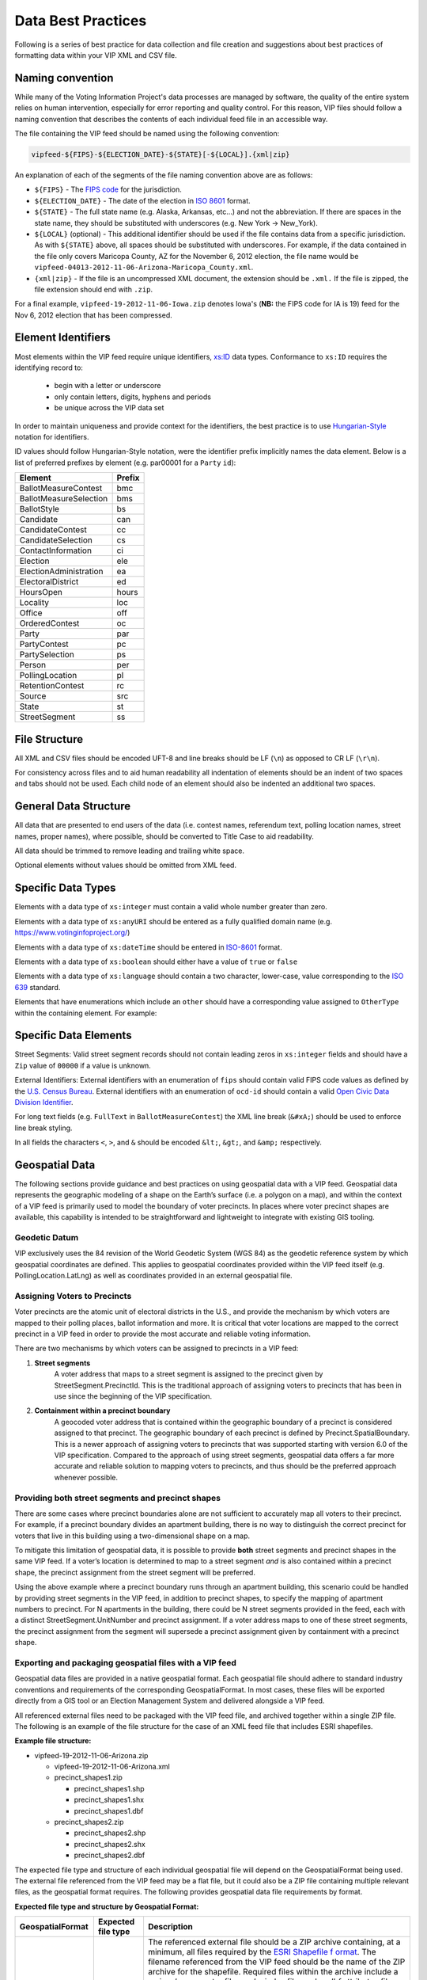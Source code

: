 Data Best Practices
=======================

Following is a series of best practice for data collection and file creation and suggestions about best practices of
formatting data within your VIP XML and CSV file.

.. _naming-convention:

Naming convention
-----------------

While many of the Voting Information Project's data processes are managed by software,
the quality of the entire system relies on human intervention, especially for error reporting
and quality control. For this reason, VIP files should follow a naming convention that
describes the contents of each individual feed file in an accessible way.

The file containing the VIP feed should be named using the following convention:

.. code-block:: none

   vipfeed-${FIPS}-${ELECTION_DATE}-${STATE}[-${LOCAL}].{xml|zip}

An explanation of each of the segments of the file naming convention above are as follows:

- ``${FIPS}`` - The `FIPS code`_ for the jurisdiction.
- ``${ELECTION_DATE}`` - The date of the election in `ISO 8601`_ format.
- ``${STATE}`` - The full state name (e.g. Alaska, Arkansas, etc...) and not the abbreviation. If
  there are spaces in the state name, they should be substituted with underscores (e.g. New York ->
  New_York).
- ``${LOCAL}`` (optional) - This additional identifier should be used if the file contains data
  from a specific jurisdiction. As with ``${STATE}`` above, all spaces should be substituted with
  underscores. For example, if the data contained in the file only covers Maricopa County, AZ for
  the November 6, 2012 election, the file name would be
  ``vipfeed-04013-2012-11-06-Arizona-Maricopa_County.xml``.
- ``{xml|zip}`` - If the file is an uncompressed XML document, the extension should be ``.xml.`` If
  the file is zipped, the file extension should end with ``.zip``.

For a final example, ``vipfeed-19-2012-11-06-Iowa.zip`` denotes Iowa's (**NB:** the FIPS code
for IA is 19) feed for the Nov 6, 2012 election that has been compressed.

.. _FIPS code: https://en.wikipedia.org/wiki/FIPS_county_code
.. _ISO 8601: https://en.wikipedia.org/wiki/ISO_8601




Element Identifiers
-------------------

Most elements within the VIP feed require unique identifiers, `xs:ID`_ data types. Conformance to ``xs:ID`` requires 
the identifying record to:
  - begin with a letter or underscore
  - only contain letters, digits, hyphens and periods
  - be unique across the VIP data set

  .. _xs:ID: http://www.datypic.com/sc/xsd/t-xsd_ID.html

In order to maintain uniqueness
and provide context for the identifiers, the best practice is to use `Hungarian-Style`_ notation for identifiers.

ID values should follow Hungarian-Style notation, were the identifier prefix implicitly names the data element.  Below
is a list of preferred prefixes by element (e.g. par00001 for a ``Party`` ``id``):

+----------------------------------------+---------------------------------------+
| Element                                | Prefix                                |
|                                        |                                       |
+========================================+=======================================+
| BallotMeasureContest                   | bmc                                   |
+----------------------------------------+---------------------------------------+
| BallotMeasureSelection                 | bms                                   |
+----------------------------------------+---------------------------------------+
| BallotStyle                            | bs                                    |
+----------------------------------------+---------------------------------------+
| Candidate                              | can                                   |
+----------------------------------------+---------------------------------------+
| CandidateContest                       | cc                                    |
+----------------------------------------+---------------------------------------+
| CandidateSelection                     | cs                                    |
+----------------------------------------+---------------------------------------+
| ContactInformation                     | ci                                    |
+----------------------------------------+---------------------------------------+
| Election                               | ele                                   |
+----------------------------------------+---------------------------------------+
| ElectionAdministration                 | ea                                    |
+----------------------------------------+---------------------------------------+
| ElectoralDistrict                      | ed                                    |
+----------------------------------------+---------------------------------------+
| HoursOpen                              | hours                                 |
+----------------------------------------+---------------------------------------+
| Locality                               | loc                                   |
+----------------------------------------+---------------------------------------+
| Office                                 | off                                   |
+----------------------------------------+---------------------------------------+
| OrderedContest                         | oc                                    |
+----------------------------------------+---------------------------------------+
| Party                                  | par                                   |
+----------------------------------------+---------------------------------------+
| PartyContest                           | pc                                    |
+----------------------------------------+---------------------------------------+
| PartySelection                         | ps                                    |
+----------------------------------------+---------------------------------------+
| Person                                 | per                                   |
+----------------------------------------+---------------------------------------+
| PollingLocation                        | pl                                    |
+----------------------------------------+---------------------------------------+
| RetentionContest                       | rc                                    |
+----------------------------------------+---------------------------------------+
| Source                                 | src                                   |
+----------------------------------------+---------------------------------------+
| State                                  | st                                    |
+----------------------------------------+---------------------------------------+
| StreetSegment                          | ss                                    |
+----------------------------------------+---------------------------------------+


.. _Hungarian-Style: http://en.wikipedia.org/wiki/Hungarian_notation

File Structure
--------------
All XML and CSV files should be encoded UFT-8 and line breaks should be LF (``\n``) as opposed to CR LF (``\r\n``).

For consistency across files and to aid human readability all indentation of elements should be an indent of two spaces
and tabs should not be used.  Each child node of an element should also be indented an additional two spaces.

General Data Structure
----------------------
All data that are presented to end users of the data (i.e. contest names, referendum text, polling location names,
street names, proper names), where possible, should be converted to Title Case to aid readability.

All data should be trimmed to remove leading and trailing white space.

Optional elements without values should be omitted from XML feed.

Specific Data Types
-------------------
Elements with a data type of ``xs:integer`` must contain a valid whole number greater than zero.

Elements with a data type of ``xs:anyURI`` should be entered as a fully qualified domain name
(e.g. https://www.votinginfoproject.org/)

Elements with a data type of ``xs:dateTime`` should be entered in `ISO-8601`_ format.

Elements with a data type of ``xs:boolean`` should either have a value of ``true`` or ``false``

Elements with a data type of ``xs:language`` should contain a two character, lower-case, value corresponding to the
`ISO 639`_ standard.

Elements that have enumerations which include an ``other`` should have a corresponding value assigned to ``OtherType`` within
the containing element.  For example:

.. code-block:: xml
   :linenos:

   <BallotMeasureContest id="bm390616670907">
      <BallotSelectionId>bms390616670907</BallotSelectionId>
      <ElectoralDistrictId>ed3906177703103</ElectoralDistrictId>
      <Name>Proposed Tax Levy School District</Name>
      <SequenceOrder>34</SequenceOrder>
      <FullText>
        <Text language="en">An additional tax for the benefit of the Lockland Local School District, County of Hamilton,
        Ohio, for the purpose of CURRENT EXPENSES at a rate not exceeding eleven and two-tenths (11.2) mills for each
        one dollar of valuation, which amounts to one dollar and twelve cents ($1.12) for each one hundred dollars of
        valuation, for a continuing period of time, commencing in 2015, first due in calendar year 2016.</Text>
      </FullText>
      <SummaryText>
        <Text language="en">4 Proposed Tax Levy</Text>
      </SummaryText>
      <Type>other</Type>
      <OtherType>bond</OtherType>
   </BallotMeasureContest>


.. _ISO-8601: http://en.wikipedia.org/wiki/ISO_8601
.. _ISO 639: http://en.wikipedia.org/wiki/ISO_639

Specific Data Elements
----------------------

Street Segments: Valid street segment records should not contain leading zeros in ``xs:integer`` fields and should have
a ``Zip`` value of ``00000`` if a value is unknown.

External Identifiers: External identifiers with an enumeration of ``fips`` should contain valid FIPS code values as
defined by the `U.S. Census Bureau`_.  External identifiers with an enumeration of ``ocd-id`` should contain a valid
`Open Civic Data Division Identifier`_.

For long text fields (e.g. ``FullText`` in ``BallotMeasureContest``) the XML line break (``&#xA;``) should be used to
enforce line break styling.

In all fields the characters ``<``, ``>``, and ``&`` should be encoded ``&lt;``, ``&gt;``, and ``&amp;`` respectively.

.. _U.S. Census Bureau: http://www.census.gov/geo/reference/ansi.html
.. _Open Civic Data Division Identifier: https://github.com/opencivicdata/ocd-division-ids


Geospatial Data
---------------

The following sections provide guidance and best practices on using
geospatial data with a VIP feed. Geospatial data represents the
geographic modeling of a shape on the Earth’s surface (i.e. a polygon on
a map), and within the context of a VIP feed is primarily used to model
the boundary of voter precincts. In places where voter precinct shapes
are available, this capability is intended to be straightforward and
lightweight to integrate with existing GIS tooling.

Geodetic Datum
~~~~~~~~~~~~~~

VIP exclusively uses the 84 revision of the World Geodetic System (WGS
84) as the geodetic reference system by which geospatial coordinates
are defined. This applies to geospatial coordinates provided within the
VIP feed itself (e.g. PollingLocation.LatLng) as well as coordinates
provided in an external geospatial file.


Assigning Voters to Precincts
~~~~~~~~~~~~~~~~~~~~~~~~~~~~~

Voter precincts are the atomic unit of electoral districts in the
U.S., and provide the mechanism by which voters are mapped to their
polling places, ballot information and more. It is critical that voter
locations are mapped to the correct precinct in a VIP feed in order to
provide the most accurate and reliable voting information.

There are two mechanisms by which voters can be assigned to precincts
in a VIP feed:

1. **Street segments**
      A voter address that maps to a street segment is assigned to the
      precinct given by StreetSegment.PrecinctId. This is the
      traditional approach of assigning voters to precincts that has
      been in use since the beginning of the VIP specification.

2. **Containment within a precinct boundary**
      A geocoded voter address that is contained within the geographic
      boundary of a precinct is considered assigned to that precinct.
      The geographic boundary of each precinct is defined by
      Precinct.SpatialBoundary. This is a newer approach of assigning
      voters to precincts that was supported starting with version 6.0
      of the VIP specification. Compared to the approach of using
      street segments, geospatial data offers a far more accurate and
      reliable solution to mapping voters to precincts, and thus
      should be the preferred approach whenever possible.

Providing both street segments and precinct shapes
~~~~~~~~~~~~~~~~~~~~~~~~~~~~~~~~~~~~~~~~~~~~~~~~~~

There are some cases where precinct boundaries alone are not sufficient
to accurately map all voters to their precinct. For example, if a
precinct boundary divides an apartment building, there is no way to
distinguish the correct precinct for voters that live in this building
using a two-dimensional shape on a map.

To mitigate this limitation of geospatial data, it is possible to
provide **both** street segments and precinct shapes in the same VIP
feed. If a voter’s location is determined to map to a street segment
*and* is also contained within a precinct shape, the precinct assignment
from the street segment will be preferred.

Using the above example where a precinct boundary runs through an
apartment building, this scenario could be handled by providing street
segments in the VIP feed, in addition to precinct shapes, to specify the
mapping of apartment numbers to precinct. For N apartments in the
building, there could be N street segments provided in the feed, each
with a distinct StreetSegment.UnitNumber and precinct assignment. If a
voter address maps to one of these street segments, the precinct
assignment from the segment will supersede a precinct assignment given
by containment with a precinct shape.

Exporting and packaging geospatial files with a VIP feed
~~~~~~~~~~~~~~~~~~~~~~~~~~~~~~~~~~~~~~~~~~~~~~~~~~~~~~~~

Geospatial data files are provided in a native geospatial format. Each
geospatial file should adhere to standard industry conventions and
requirements of the corresponding GeospatialFormat. In most cases, these
files will be exported directly from a GIS tool or an Election
Management System and delivered alongside a VIP feed.

All referenced external files need to be packaged with the VIP feed
file, and archived together within a single ZIP file. The following is
an example of the file structure for the case of an XML feed file that
includes ESRI shapefiles.

**Example file structure:**

-  vipfeed-19-2012-11-06-Arizona.zip

   -  vipfeed-19-2012-11-06-Arizona.xml

   -  precinct_shapes1.zip

      - precinct_shapes1.shp
   
      - precinct_shapes1.shx
   
      - precinct_shapes1.dbf

   -  precinct_shapes2.zip

      - precinct_shapes2.shp
  
      - precinct_shapes2.shx
   
      - precinct_shapes2.dbf

The expected file type and structure of each individual geospatial file
will depend on the GeospatialFormat being used. The external file
referenced from the VIP feed may be a flat file, but it could also be a
ZIP file containing multiple relevant files, as the geospatial format
requires. The following provides geospatial data file requirements by
format.

**Expected file type and structure by Geospatial Format:**

+----------------------+----------------------+----------------------+
| **GeospatialFormat** | **Expected file      | **Description**      |
|                      | type**               |                      |
+======================+======================+======================+
| shp (ESRI shapefile) | .zip                 | The referenced       |
|                      |                      | external file should |
|                      |                      | be a ZIP archive     |
|                      |                      | containing, at a     |
|                      |                      | minimum, all files   |
|                      |                      | required by the      |
|                      |                      | `ESRI Shapefile      |
|                      |                      | f                    |
|                      |                      | ormat <https://www.l |
|                      |                      | oc.gov/preservation/ |
|                      |                      | digital/formats/fdd/ |
|                      |                      | fdd000280.shtml>`__. |
|                      |                      | The filename         |
|                      |                      | referenced from the  |
|                      |                      | VIP feed should be   |
|                      |                      | the name of the ZIP  |
|                      |                      | archive for the      |
|                      |                      | shapefile. Required  |
|                      |                      | files within the     |
|                      |                      | archive include a    |
|                      |                      | main *.shp* geometry |
|                      |                      | file, a *.shx* index |
|                      |                      | file, and a *.dbf*   |
|                      |                      | attributes file.     |
|                      |                      | Other optional files |
|                      |                      | as part of the ESRI  |
|                      |                      | Shapefile            |
|                      |                      | specification are    |
|                      |                      | permitted, but may   |
|                      |                      | be ignored.          |
|                      |                      |                      |
|                      |                      | Individual files     |
|                      |                      | within the shapefile |
|                      |                      | archive are          |
|                      |                      | identified by file   |
|                      |                      | extension. For       |
|                      |                      | example, the main    |
|                      |                      | geometry file is     |
|                      |                      | identified by the    |
|                      |                      | file within the      |
|                      |                      | archive with a       |
|                      |                      | .\ *shp* file        |
|                      |                      | extension,           |
|                      |                      | regardless of the    |
|                      |                      | file name. It is     |
|                      |                      | therefore required   |
|                      |                      | that there is only   |
|                      |                      | one file per         |
|                      |                      | expected file type   |
|                      |                      | within the archive.  |
+----------------------+----------------------+----------------------+

Referencing specific shapes within a geospatial data file
~~~~~~~~~~~~~~~~~~~~~~~~~~~~~~~~~~~~~~~~~~~~~~~~~~~~~~~~~

Geospatial data files will usually contain many shapes. For example,
depending on how the source shape data is managed, it may be easiest to
export a single file containing all precinct shapes represented in the
VIP feed. A precinct boundary is modeled in the feed as a reference to
the external geospatial data file, but in most cases only one or a few
shapes contained in that file are relevant to the precinct.

The specific shape(s) within the external file that comprise the spatial
boundary of the geometric feature are captured by the field
**ExternalGeospatialFeature.ShapeIdentifier**. ShapeIdentifier is a
repeated string field, but the expected value will depend on the
geospatial format of the external file. For example, an integer type is
expected when using the ESRI shapefile format, so the string value of
ShapeIdentifier should be parsable as an integer.

**Expected type of ShapeIdentifier by GeospatialFormat:**

+----------------------+----------------------+----------------------+
| **GeospatialFormat** | **ShapeIdentifier    | **Description**      |
|                      | expected type**      |                      |
+======================+======================+======================+
| shp (ESRI shapefile) | 32-bit integer       | ShapeIdentifier      |
|                      |                      | should be parsable   |
|                      |                      | as a 32-bit integer. |
|                      |                      | Geometric features   |
|                      |                      | in an ESRI shapefile |
|                      |                      | are ordered in       |
|                      |                      | sequence, and the    |
|                      |                      | ShapeIdentifier      |
|                      |                      | value corresponds to |
|                      |                      | the zero-based index |
|                      |                      | of a record within   |
|                      |                      | the file. For        |
|                      |                      | example, a           |
|                      |                      | ShapeIdentifier      |
|                      |                      | value of “35” is a   |
|                      |                      | reference to the     |
|                      |                      | 36th sequential      |
|                      |                      | record in the        |
|                      |                      | shapefile.           |
+----------------------+----------------------+----------------------+

External file checksums
~~~~~~~~~~~~~~~~~~~~~~~

Geospatial data is provided in the form of supplemental files external
to the VIP feed itself. Since this effectively divides the full set of
information of the feed across multiple files, it’s essential that
references between files be reliable. This is ensured by verifiable
cryptographic checksums.

Each external file reference includes the name of the file and its
checksum. A checksum includes both the raw cryptographic hash of the
file's contents, as well as information about which cryptographic
algorithm was used to compute the value. A consumer of a VIP feed should
be able to compute a checksum value of an external file using the same
algorithm and independently verify it matches the checksum value in the
feed.

It’s worth noting that having a file checksum also introduces an
opportunity for consumers of the data to optimize their processing of
it. If the contents of a VIP feed are updated, but the checksum for an
external geospatial data file has not changed, then the consumer could
omit having to reprocess the geospatial aspects of the feed.

Requirements for precinct shapes
~~~~~~~~~~~~~~~~~~~~~~~~~~~~~~~~

The following are practical requirements when defining the spatial
boundary of a Precinct element (whether a precinct or precinct
split) with geospatial shapes.

-  The resolution of a polygon for a precinct shape can be as coarse or
   fine as needed, so long as the shape accurately represents the
   boundary of the precinct.

-  No two shapes should overlap.

-  All polygons must form a closed loop. That is, the polygon should
   start and end from the same point.

-  The border of a polygon must not intersect itself.

-  The spatial boundary of a Precinct is defined by a single geospatial
   feature. That feature, however, may contain one or more discrete
   and non-overlapping polygons as necessary to define the full extent of
   the boundary.

-  ShapeIdentifier must be a valid, existing reference in the external
   file.

-  ShapeIdentifier must have an expected type according to the table
   above.
